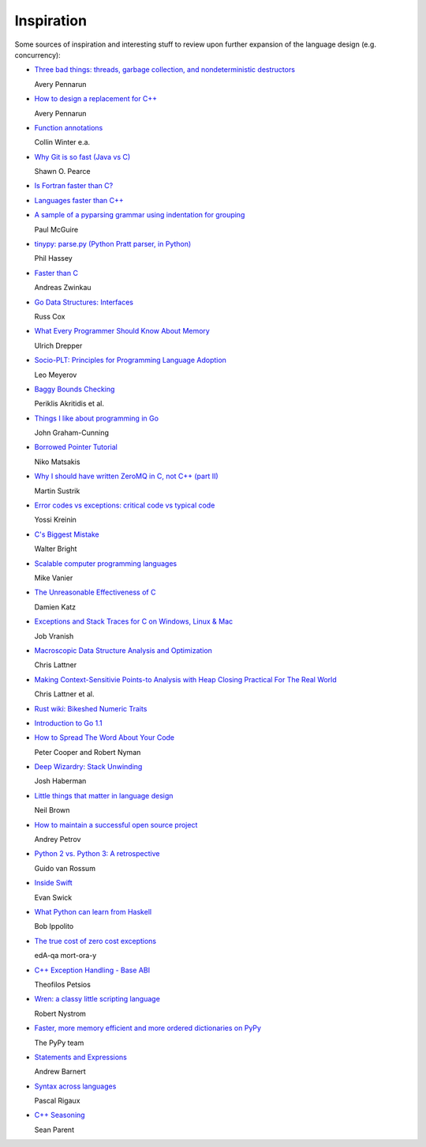 ***********
Inspiration
***********

Some sources of inspiration and interesting stuff to review upon further
expansion of the language design (e.g. concurrency):

* `Three bad things: threads, garbage collection, and nondeterministic destructors
  <http://apenwarr.ca/log/?m=201008#10>`_
  
  Avery Pennarun

* `How to design a replacement for C++
  <http://apenwarr.ca/log/?m=201007#21>`_
  
  Avery Pennarun

* `Function annotations
  <http://www.python.org/dev/peps/pep-3107/>`_
  
  Collin Winter e.a.

* `Why Git is so fast (Java vs C)
  <http://marc.info/?l=git&m=124111702609723&w=2>`_
  
  Shawn O. Pearce

* `Is Fortran faster than C?
  <http://stackoverflow.com/questions/146159/is-fortran-faster-than-c>`_

* `Languages faster than C++
  <http://stackoverflow.com/questions/610396/languages-faster-than-c>`_

* `A sample of a pyparsing grammar using indentation for grouping
  <http://pyparsing.wikispaces.com/file/view/indentedGrammarExample.py>`_
  
  Paul McGuire

* `tinypy: parse.py (Python Pratt parser, in Python)
  <http://code.google.com/p/tinypy/source/browse/trunk/tinypy/parse.py>`_
  
  Phil Hassey

* `Faster than C
  <http://beza1e1.tuxen.de/articles/faster_than_C.html>`_
  
  Andreas Zwinkau

* `Go Data Structures: Interfaces
  <http://research.swtch.com/interfaces>`_
  
  Russ Cox

* `What Every Programmer Should Know About Memory
  <http://ftp.linux.org.ua/pub/docs/developer/general/cpumemory.pdf>`_
  
  Ulrich Drepper

* `Socio-PLT: Principles for Programming Language Adoption
  <http://www.eecs.berkeley.edu/~lmeyerov/projects/socioplt/paper0413.pdf>`_
  
  Leo Meyerov

* `Baggy Bounds Checking
  <http://research.microsoft.com/pubs/101450/baggy-usenix2009.pdf>`_
  
  Periklis Akritidis et al.

* `Things I like about programming in Go
  <http://blog.jgc.org/2012/07/things-i-like-about-programming-in-go.html>`_
  
  John Graham-Cunning

* `Borrowed Pointer Tutorial
  <http://smallcultfollowing.com/babysteps/blog/2012/07/17/borrowed-pointer-tutorial/>`_
  
  Niko Matsakis

* `Why I should have written ZeroMQ in C, not C++ (part II)
  <http://www.250bpm.com/blog:8>`_
  
  Martin Sustrik

* `Error codes vs exceptions: critical code vs typical code
  <http://www.yosefk.com/blog/error-codes-vs-exceptions-critical-code-vs-typical-code.html>`_
  
  Yossi Kreinin

* `C's Biggest Mistake
  <http://www.drdobbs.com/architecture-and-design/cs-biggest-mistake/228701625>`_
  
  Walter Bright

* `Scalable computer programming languages
  <http://users.cms.caltech.edu/~mvanier/hacking/rants/scalable_computer_programming_languages.html>`_
  
  Mike Vanier

* `The Unreasonable Effectiveness of C
  <http://damienkatz.net/2013/01/the_unreasonable_effectiveness_of_c.html>`_
  
  Damien Katz

* `Exceptions and Stack Traces for C on Windows, Linux & Mac
  <http://spin.atomicobject.com/2013/01/13/exceptions-stack-traces-c/>`_
  
  Job Vranish

* `Macroscopic Data Structure Analysis and Optimization
  <http://llvm.org/pubs/2005-05-04-LattnerPHDThesis.html>`_
  
  Chris Lattner

* `Making Context-Sensitivie Points-to Analysis with Heap Closing Practical For The Real World
  <http://llvm.org/pubs/2007-06-10-PLDI-DSA.html>`_
  
  Chris Lattner et al.

* `Rust wiki: Bikeshed Numeric Traits
  <https://github.com/mozilla/rust/wiki/Bikeshed-Numeric-Traits>`_

* `Introduction to Go 1.1
  <https://go.googlecode.com/hg/doc/go1.1.html>`_

* `How to Spread The Word About Your Code
  <https://hacks.mozilla.org/2013/05/how-to-spread-the-word-about-your-code/>`_
  
  Peter Cooper and Robert Nyman

* `Deep Wizardry: Stack Unwinding
  <http://blog.reverberate.org/2013/05/deep-wizardry-stack-unwinding.html>`_
  
  Josh Haberman

* `Little things that matter in language design
  <https://lwn.net/Articles/553131/>`_
  
  Neil Brown

* `How to maintain a successful open source project
  <https://medium.com/p/aaa2a5437d3a>`_
  
  Andrey Petrov

* `Python 2 vs. Python 3: A retrospective
  <https://www.dropbox.com/s/83ppa5iykqmr14z/Py2v3Hackers2013.pptx>`_
  
  Guido van Rossum

* `Inside Swift
  <http://www.eswick.com/2014/06/inside-swift/>`_
  
  Evan Swick

* `What Python can learn from Haskell
  <http://bob.ippoli.to/python-haskell-ep2014/#/title>`_
  
  Bob Ippolito

* `The true cost of zero cost exceptions
  <http://mortoray.com/2013/09/12/the-true-cost-of-zero-cost-exceptions/>`_
  
  edA-qa mort-ora-y

* `C++ Exception Handling - Base ABI
  <http://www.deadp0rk.com/2013/09/22/base_abi/>`_
  
  Theofilos Petsios

* `Wren: a classy little scripting language
  <http://munificent.github.io/wren/>`_
  
  Robert Nystrom

* `Faster, more memory efficient and more ordered dictionaries on PyPy
  <http://morepypy.blogspot.nl/2015/01/faster-more-memory-efficient-and-more.html>`_
  
  The PyPy team

* `Statements and Expressions
  <http://stupidpythonideas.blogspot.com.au/2015/01/statements-and-expressions.html>`_
  
  Andrew Barnert

* `Syntax across languages
  <http://rigaux.org/language-study/syntax-across-languages/>`_
  
  Pascal Rigaux

* `C++ Seasoning
  <http://channel9.msdn.com/Events/GoingNative/2013/Cpp-Seasoning>`_
  
  Sean Parent
